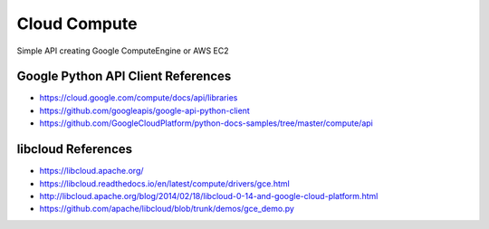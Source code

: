 Cloud Compute
=============

Simple API creating Google ComputeEngine or AWS EC2


Google Python API Client References
-----------------------------------

* https://cloud.google.com/compute/docs/api/libraries
* https://github.com/googleapis/google-api-python-client
* https://github.com/GoogleCloudPlatform/python-docs-samples/tree/master/compute/api


libcloud References
-------------------

* https://libcloud.apache.org/
* https://libcloud.readthedocs.io/en/latest/compute/drivers/gce.html
* http://libcloud.apache.org/blog/2014/02/18/libcloud-0-14-and-google-cloud-platform.html
* https://github.com/apache/libcloud/blob/trunk/demos/gce_demo.py
